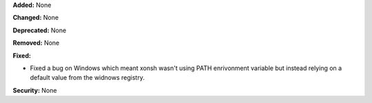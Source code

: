 **Added:** None

**Changed:** None

**Deprecated:** None

**Removed:** None

**Fixed:**

* Fixed a bug on Windows which meant xonsh wasn't using PATH enrivonment variable but instead relying on a default
  value from the widnows registry. 

**Security:** None
